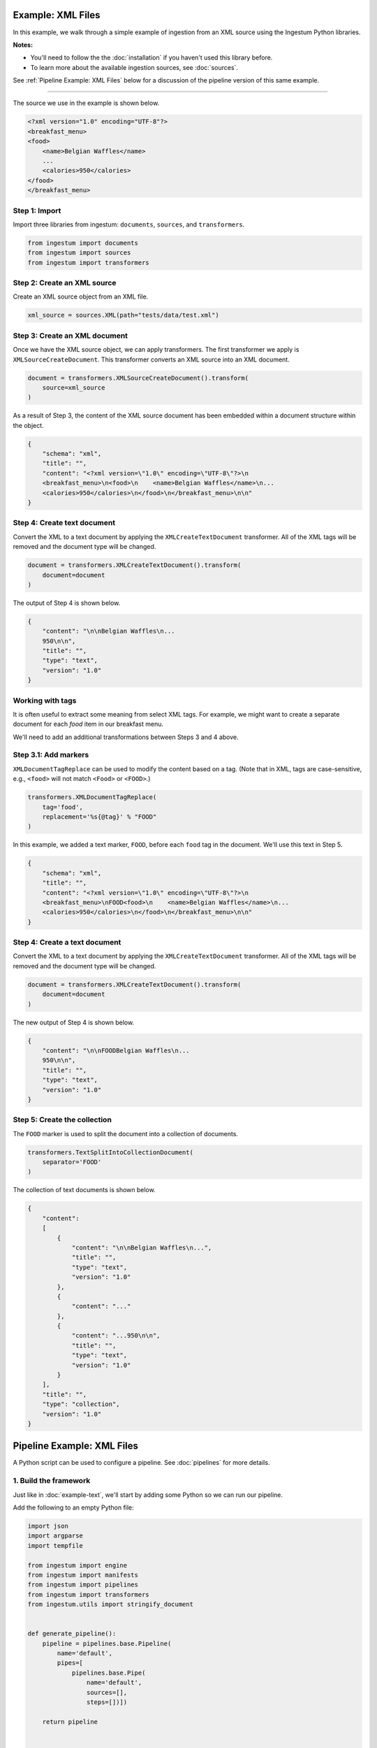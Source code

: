Example: XML Files
==================

In this example, we walk through a simple example of ingestion from an XML
source using the Ingestum Python libraries.

**Notes:**

* You'll need to follow the the :doc:`installation` if you haven't used this library before.

* To learn more about the available ingestion sources, see :doc:`sources`.

See :ref:`Pipeline Example: XML Files` below for a discussion of the pipeline
version of this same example.

----

The source we use in the example is shown below.

.. code-block:: XML

    <?xml version="1.0" encoding="UTF-8"?>
    <breakfast_menu>
    <food>
        <name>Belgian Waffles</name>
        ...
        <calories>950</calories>
    </food>
    </breakfast_menu>

Step 1: Import
--------------

Import three libraries from ingestum: ``documents``, ``sources``, and
``transformers``.

.. code-block:: python

    from ingestum import documents
    from ingestum import sources
    from ingestum import transformers

Step 2: Create an XML source
----------------------------

Create an XML source object from an XML file.

.. code-block:: python

    xml_source = sources.XML(path="tests/data/test.xml")

Step 3: Create an XML document
------------------------------

Once we have the XML source object, we can apply transformers. The first
transformer we apply is ``XMLSourceCreateDocument``. This transformer converts
an XML source into an XML document.

.. code-block:: python

    document = transformers.XMLSourceCreateDocument().transform(
        source=xml_source
    )

As a result of Step 3, the content of the XML source document has been
embedded within a document structure within the object.

.. code-block:: json

    {
        "schema": "xml",
        "title": "",
        "content": "<?xml version=\"1.0\" encoding=\"UTF-8\"?>\n
        <breakfast_menu>\n<food>\n    <name>Belgian Waffles</name>\n...
        <calories>950</calories>\n</food>\n</breakfast_menu>\n\n"
    }

Step 4: Create text document
----------------------------

Convert the XML to a text document by applying the
``XMLCreateTextDocument`` transformer. All of the XML tags will be
removed and the document type will be changed.

.. code-block:: python

    document = transformers.XMLCreateTextDocument().transform(
        document=document
    )

The output of Step 4 is shown below.

.. code-block:: json

    {
        "content": "\n\nBelgian Waffles\n...
        950\n\n",
        "title": "",
        "type": "text",
        "version": "1.0"
    }


Working with tags
-----------------

It is often useful to extract some meaning from select XML tags. For
example, we might want to create a separate document for each `food`
item in our breakfast menu.

We'll need to add an additional transformations between Steps 3 and
4 above.

Step 3.1: Add markers
---------------------

``XMLDocumentTagReplace`` can be used to modify the content
based on a tag. (Note that in XML, tags are case-sensitive, e.g.,
``<food>`` will not match ``<Food>`` or ``<FOOD>``.)

.. code-block:: python

    transformers.XMLDocumentTagReplace(
        tag='food',
        replacement='%s{@tag}' % "FOOD"
    )

In this example, we added a text marker, ``FOOD``, before each
``food`` tag in the document. We'll use this text in Step 5.

.. code-block:: json

    {
        "schema": "xml",
        "title": "",
        "content": "<?xml version=\"1.0\" encoding=\"UTF-8\"?>\n
        <breakfast_menu>\nFOOD<food>\n    <name>Belgian Waffles</name>\n...
        <calories>950</calories>\n</food>\n</breakfast_menu>\n\n"
    }

Step 4: Create a text document
------------------------------

Convert the XML to a text document by applying the
``XMLCreateTextDocument`` transformer. All of the XML tags will be
removed and the document type will be changed.

.. code-block:: python

    document = transformers.XMLCreateTextDocument().transform(
        document=document
    )

The new output of Step 4 is shown below.

.. code-block:: json

    {
        "content": "\n\nFOODBelgian Waffles\n...
        950\n\n",
        "title": "",
        "type": "text",
        "version": "1.0"
    }

Step 5: Create the collection
-----------------------------

The ``FOOD`` marker is used to split the document into a collection of
documents.

.. code-block:: python

    transformers.TextSplitIntoCollectionDocument(
        separator='FOOD'
    )

The collection of text documents is shown below.

.. code-block:: json

    {
        "content":
        [
            {
                "content": "\n\nBelgian Waffles\n...",
                "title": "",
                "type": "text",
                "version": "1.0"
            },
            {
                "content": "..."
            },
            {
                "content": "...950\n\n",
                "title": "",
                "type": "text",
                "version": "1.0"
            }
        ],
        "title": "",
        "type": "collection",
        "version": "1.0"
    }

Pipeline Example: XML Files
===========================

A Python script can be used to configure a pipeline. See
:doc:`pipelines` for more details.

1. Build the framework
----------------------

Just like in :doc:`example-text`, we'll start by adding some Python so
we can run our pipeline.

Add the following to an empty Python file:

.. code-block:: python

    import json
    import argparse
    import tempfile

    from ingestum import engine
    from ingestum import manifests
    from ingestum import pipelines
    from ingestum import transformers
    from ingestum.utils import stringify_document


    def generate_pipeline():
        pipeline = pipelines.base.Pipeline(
            name='default',
            pipes=[
                pipelines.base.Pipe(
                    name='default',
                    sources=[],
                    steps=[])])

        return pipeline


    def ingest(url):
        manifest = manifests.base.Manifest(
            sources=[])

        pipeline = generate_pipeline()
        workspace = tempfile.TemporaryDirectory()

        results, _ = engine.run(
            manifest=manifest,
            pipelines=[pipeline],
            pipelines_dir=None,
            artifacts_dir=None,
            workspace_dir=workspace.name)

        return results[0]


    def main():
        parser = argparse.ArgumentParser()
        subparser = parser.add_subparsers(dest='command', required=True)
        subparser.add_parser('export')
        ingest_parser = subparser.add_parser('ingest')
        ingest_parser.add_argument('url')
        args = parser.parse_args()

        if args.command == 'export':
            output = generate_pipeline()
        else:
            output = ingest(args.url)

        print(stringify_document(output))


    if __name__ == "__main__":
        main()

2. Import the source document
-----------------------------

In this pipeline, we'll be using an XML source, so we should use
``sources.XML(path)`` to define it. Next, convert it to a Sorcero XML
document with the ``XMLSourceCreateDocument`` transformer. At the
"Your pipeline goes here" section of the template, add the following:

.. code-block:: python

    def generate_pipeline():
        pipeline = pipelines.base.Pipeline(
            name='default',
            pipes=[
                pipelines.base.Pipe(
                    name='default',
                    sources=[
                        pipelines.sources.Manifest(
                            source='xml')],
                    steps=[
                        transformers.XMLSourceCreateDocument()])])

.. code-block:: python

    def ingest(url):
        manifest = manifests.base.Manifest(
            sources=[
                manifests.sources.XML(
                    id='id',
                    pipeline='default',
                    url=url)])

3. Apply the transformers
-------------------------

At this point we can apply the same transformers we used in the
example above.

.. code-block:: python

    steps=[
        transformers.XMLSourceCreateDocument(),
        transformers.XMLDocumentTagReplace(
            tag='food',
            replacement='%s{@tag}' % 'FOOD'
        ),
        transformers.XMLCreateTextDocument(),
        transformers.TextSplitIntoCollectionDocument(
            separator='FOOD'
        )]


4. Test your pipeline
---------------------

We're done! All we have to do is test it::

    $ python3 path/to/script.py ingest file://tests/data/test.xml

This tutorial gave some examples of what you can do with an XML
source, but it's certainly not exhaustive. Sorcero provides a variety
of tools to deal with XML documents and tags as well as text documents
– if you'd like to try them out, check out our :doc:`reference` or our
other :doc:`examples` for more ideas.

5. Export your pipeline
-----------------------

    Python for humans, json for computers::

    $ python3 path/to/script.py export
